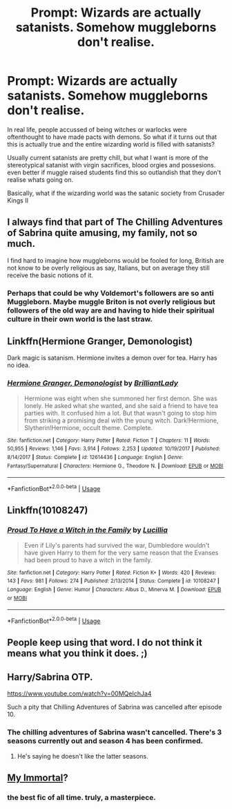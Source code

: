 #+TITLE: Prompt: Wizards are actually satanists. Somehow muggleborns don't realise.

* Prompt: Wizards are actually satanists. Somehow muggleborns don't realise.
:PROPERTIES:
:Author: seba3376
:Score: 46
:DateUnix: 1587374571.0
:DateShort: 2020-Apr-20
:FlairText: Prompt
:END:
In real life, people accussed of being witches or warlocks were oftenthought to have made pacts with demons. So what if it turns out that this is actually true and the entire wizarding world is filled with satanists?

Usually current satanists are pretty chill, but what I want is more of the stereotypical satanist with virgin sacrifices, blood orgies and possesions. even better if muggle raised students find this so outlandish that they don't realise whats going on.

Basically, what if the wizarding world was the satanic society from Crusader Kings II


** I always find that part of The Chilling Adventures of Sabrina quite amusing, my family, not so much.

I find hard to imagine how muggleborns would be fooled for long, British are not know to be overly religious as say, Italians, but on average they still receive the basic notions of it.
:PROPERTIES:
:Author: Kellar21
:Score: 12
:DateUnix: 1587395449.0
:DateShort: 2020-Apr-20
:END:

*** Perhaps that could be why Voldemort's followers are so anti Muggleborn. Maybe muggle Briton is not overly religious but followers of the old way are and having to hide their spiritual culture in their own world is the last straw.
:PROPERTIES:
:Author: GitPuk
:Score: 8
:DateUnix: 1587399845.0
:DateShort: 2020-Apr-20
:END:


** Linkffn(Hermione Granger, Demonologist)

Dark magic is satanism. Hermione invites a demon over for tea. Harry has no idea.
:PROPERTIES:
:Author: 15_Redstones
:Score: 10
:DateUnix: 1587396018.0
:DateShort: 2020-Apr-20
:END:

*** [[https://www.fanfiction.net/s/12614436/1/][*/Hermione Granger, Demonologist/*]] by [[https://www.fanfiction.net/u/6872861/BrilliantLady][/BrilliantLady/]]

#+begin_quote
  Hermione was eight when she summoned her first demon. She was lonely. He asked what she wanted, and she said a friend to have tea parties with. It confused him a lot. But that wasn't going to stop him from striking a promising deal with the young witch. Dark!Hermione, Slytherin!Hermione, occult theme. Complete.
#+end_quote

^{/Site/:} ^{fanfiction.net} ^{*|*} ^{/Category/:} ^{Harry} ^{Potter} ^{*|*} ^{/Rated/:} ^{Fiction} ^{T} ^{*|*} ^{/Chapters/:} ^{11} ^{*|*} ^{/Words/:} ^{50,955} ^{*|*} ^{/Reviews/:} ^{1,146} ^{*|*} ^{/Favs/:} ^{3,914} ^{*|*} ^{/Follows/:} ^{2,253} ^{*|*} ^{/Updated/:} ^{10/19/2017} ^{*|*} ^{/Published/:} ^{8/14/2017} ^{*|*} ^{/Status/:} ^{Complete} ^{*|*} ^{/id/:} ^{12614436} ^{*|*} ^{/Language/:} ^{English} ^{*|*} ^{/Genre/:} ^{Fantasy/Supernatural} ^{*|*} ^{/Characters/:} ^{Hermione} ^{G.,} ^{Theodore} ^{N.} ^{*|*} ^{/Download/:} ^{[[http://www.ff2ebook.com/old/ffn-bot/index.php?id=12614436&source=ff&filetype=epub][EPUB]]} ^{or} ^{[[http://www.ff2ebook.com/old/ffn-bot/index.php?id=12614436&source=ff&filetype=mobi][MOBI]]}

--------------

*FanfictionBot*^{2.0.0-beta} | [[https://github.com/tusing/reddit-ffn-bot/wiki/Usage][Usage]]
:PROPERTIES:
:Author: FanfictionBot
:Score: 8
:DateUnix: 1587396035.0
:DateShort: 2020-Apr-20
:END:


** Linkffn(10108247)
:PROPERTIES:
:Score: 5
:DateUnix: 1587404719.0
:DateShort: 2020-Apr-20
:END:

*** [[https://www.fanfiction.net/s/10108247/1/][*/Proud To Have a Witch in the Family/*]] by [[https://www.fanfiction.net/u/579283/Lucillia][/Lucillia/]]

#+begin_quote
  Even if Lily's parents had survived the war, Dumbledore wouldn't have given Harry to them for the very same reason that the Evanses had been proud to have a witch in the family.
#+end_quote

^{/Site/:} ^{fanfiction.net} ^{*|*} ^{/Category/:} ^{Harry} ^{Potter} ^{*|*} ^{/Rated/:} ^{Fiction} ^{K+} ^{*|*} ^{/Words/:} ^{420} ^{*|*} ^{/Reviews/:} ^{143} ^{*|*} ^{/Favs/:} ^{981} ^{*|*} ^{/Follows/:} ^{274} ^{*|*} ^{/Published/:} ^{2/13/2014} ^{*|*} ^{/Status/:} ^{Complete} ^{*|*} ^{/id/:} ^{10108247} ^{*|*} ^{/Language/:} ^{English} ^{*|*} ^{/Genre/:} ^{Humor} ^{*|*} ^{/Characters/:} ^{Albus} ^{D.,} ^{Minerva} ^{M.} ^{*|*} ^{/Download/:} ^{[[http://www.ff2ebook.com/old/ffn-bot/index.php?id=10108247&source=ff&filetype=epub][EPUB]]} ^{or} ^{[[http://www.ff2ebook.com/old/ffn-bot/index.php?id=10108247&source=ff&filetype=mobi][MOBI]]}

--------------

*FanfictionBot*^{2.0.0-beta} | [[https://github.com/tusing/reddit-ffn-bot/wiki/Usage][Usage]]
:PROPERTIES:
:Author: FanfictionBot
:Score: 7
:DateUnix: 1587404735.0
:DateShort: 2020-Apr-20
:END:


** People keep using that word. I do not think it means what you think it does. ;)
:PROPERTIES:
:Author: nundasuchus007
:Score: 2
:DateUnix: 1587402396.0
:DateShort: 2020-Apr-20
:END:


** Harry/Sabrina OTP.

[[https://www.youtube.com/watch?v=00MQeIchJa4]]

Such a pity that Chilling Adventures of Sabrina was cancelled after episode 10.
:PROPERTIES:
:Author: Taure
:Score: 3
:DateUnix: 1587394286.0
:DateShort: 2020-Apr-20
:END:

*** The chilling adventures of Sabrina wasn't cancelled. There's 3 seasons currently out and season 4 has been confirmed.
:PROPERTIES:
:Author: Thatgirl318
:Score: 4
:DateUnix: 1587418199.0
:DateShort: 2020-Apr-21
:END:

**** He's saying he doesn't like the latter seasons.
:PROPERTIES:
:Author: ScottPress
:Score: 1
:DateUnix: 1587452984.0
:DateShort: 2020-Apr-21
:END:


** [[https://myimmortal.fandom.com/wiki/My_Immortal/Chapters_1-11][My Immortal]]?
:PROPERTIES:
:Author: turbinicarpus
:Score: 1
:DateUnix: 1587421332.0
:DateShort: 2020-Apr-21
:END:

*** the best fic of all time. truly, a masterpiece.
:PROPERTIES:
:Author: Brilliant_Sea
:Score: 1
:DateUnix: 1587430908.0
:DateShort: 2020-Apr-21
:END:
